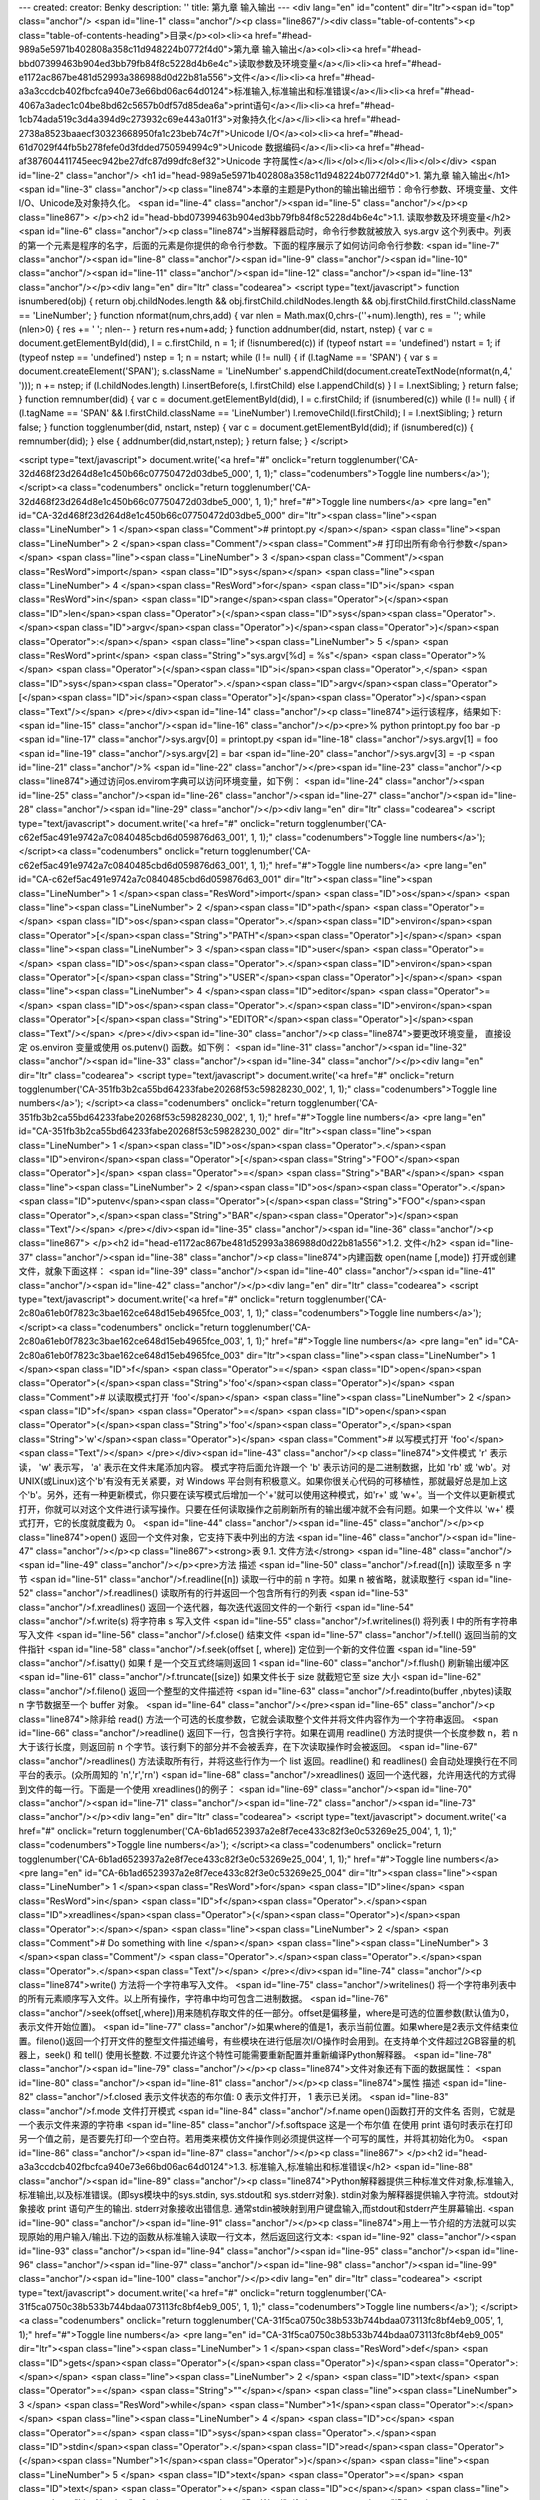---
created: 
creator: Benky
description: ''
title: 第九章 输入输出
---
<div lang="en" id="content" dir="ltr"><span id="top" class="anchor"/>
<span id="line-1" class="anchor"/><p class="line867"/><div class="table-of-contents"><p class="table-of-contents-heading">目录</p><ol><li><a href="#head-989a5e5971b402808a358c11d948224b0772f4d0">第九章 输入输出</a><ol><li><a href="#head-bbd07399463b904ed3bb79fb84f8c5228d4b6e4c">读取参数及环境变量</a></li><li><a href="#head-e1172ac867be481d52993a386988d0d22b81a556">文件</a></li><li><a href="#head-a3a3ccdcb402fbcfca940e73e66bd06ac64d0124">标准输入,标准输出和标准错误</a></li><li><a href="#head-4067a3adec1c04be8bd62c5657b0df57d85dea6a">print语句</a></li><li><a href="#head-1cb74ada519c3d4a394d9c273932c69e443a01f3">对象持久化</a></li><li><a href="#head-2738a8523baaecf30323668950fa1c23beb74c7f">Unicode I/O</a><ol><li><a href="#head-61d7029f44fb5b278fefe0d3fdded750594994c9">Unicode
数据编码</a></li><li><a href="#head-af387604411745eec942be27dfc87d99dfc8ef32">Unicode 字符属性</a></li></ol></li></ol></li></ol></div> <span id="line-2" class="anchor"/>
<h1 id="head-989a5e5971b402808a358c11d948224b0772f4d0">1. 第九章 输入输出</h1>
<span id="line-3" class="anchor"/><p class="line874">本章的主题是Python的输出输出细节：命令行参数、环境变量、文件I/O、Unicode及对象持久化。 <span id="line-4" class="anchor"/><span id="line-5" class="anchor"/></p><p class="line867">
</p><h2 id="head-bbd07399463b904ed3bb79fb84f8c5228d4b6e4c">1.1. 读取参数及环境变量</h2>
<span id="line-6" class="anchor"/><p class="line874">当解释器启动时，命令行参数就被放入 sys.argv 这个列表中。列表的第一个元素是程序的名字，后面的元素是你提供的命令行参数。下面的程序展示了如何访问命令行参数: <span id="line-7" class="anchor"/><span id="line-8" class="anchor"/><span id="line-9" class="anchor"/><span id="line-10" class="anchor"/><span id="line-11" class="anchor"/><span id="line-12" class="anchor"/><span id="line-13" class="anchor"/></p><div lang="en" dir="ltr" class="codearea">
<script type="text/javascript">
function isnumbered(obj) {
return obj.childNodes.length && obj.firstChild.childNodes.length && obj.firstChild.firstChild.className == 'LineNumber';
}
function nformat(num,chrs,add) {
var nlen = Math.max(0,chrs-(''+num).length), res = '';
while (nlen>0) { res += ' '; nlen-- }
return res+num+add;
}
function addnumber(did, nstart, nstep) {
var c = document.getElementById(did), l = c.firstChild, n = 1;
if (!isnumbered(c))
if (typeof nstart == 'undefined') nstart = 1;
if (typeof nstep  == 'undefined') nstep = 1;
n = nstart;
while (l != null) {
if (l.tagName == 'SPAN') {
var s = document.createElement('SPAN');
s.className = 'LineNumber'
s.appendChild(document.createTextNode(nformat(n,4,' ')));
n += nstep;
if (l.childNodes.length)
l.insertBefore(s, l.firstChild)
else
l.appendChild(s)
}
l = l.nextSibling;
}
return false;
}
function remnumber(did) {
var c = document.getElementById(did), l = c.firstChild;
if (isnumbered(c))
while (l != null) {
if (l.tagName == 'SPAN' && l.firstChild.className == 'LineNumber') l.removeChild(l.firstChild);
l = l.nextSibling;
}
return false;
}
function togglenumber(did, nstart, nstep) {
var c = document.getElementById(did);
if (isnumbered(c)) {
remnumber(did);
} else {
addnumber(did,nstart,nstep);
}
return false;
}
</script>

<script type="text/javascript">
document.write('<a href="#" onclick="return togglenumber(\'CA-32d468f23d264d8e1c450b66c07750472d03dbe5_000\', 1, 1);" \
class="codenumbers">Toggle line numbers<\/a>');
</script><a class="codenumbers" onclick="return togglenumber('CA-32d468f23d264d8e1c450b66c07750472d03dbe5_000', 1, 1);" href="#">Toggle line numbers</a>
<pre lang="en" id="CA-32d468f23d264d8e1c450b66c07750472d03dbe5_000" dir="ltr"><span class="line"><span class="LineNumber">   1 </span><span class="Comment"># printopt.py </span></span>
<span class="line"><span class="LineNumber">   2 </span><span class="Comment"/><span class="Comment"># 打印出所有命令行参数</span></span>
<span class="line"><span class="LineNumber">   3 </span><span class="Comment"/><span class="ResWord">import</span> <span class="ID">sys</span></span>
<span class="line"><span class="LineNumber">   4 </span><span class="ResWord">for</span> <span class="ID">i</span> <span class="ResWord">in</span> <span class="ID">range</span><span class="Operator">(</span><span class="ID">len</span><span class="Operator">(</span><span class="ID">sys</span><span class="Operator">.</span><span class="ID">argv</span><span class="Operator">)</span><span class="Operator">)</span><span class="Operator">:</span></span>
<span class="line"><span class="LineNumber">   5 </span>    <span class="ResWord">print</span> <span class="String">"sys.argv[%d] = %s"</span> <span class="Operator">%</span> <span class="Operator">(</span><span class="ID">i</span><span class="Operator">,</span> <span class="ID">sys</span><span class="Operator">.</span><span class="ID">argv</span><span class="Operator">[</span><span class="ID">i</span><span class="Operator">]</span><span class="Operator">)</span><span class="Text"/></span>
</pre></div><span id="line-14" class="anchor"/><p class="line874">运行该程序，结果如下: <span id="line-15" class="anchor"/><span id="line-16" class="anchor"/></p><pre>% python printopt.py foo bar -p
<span id="line-17" class="anchor"/>sys.argv[0] = printopt.py
<span id="line-18" class="anchor"/>sys.argv[1] = foo
<span id="line-19" class="anchor"/>sys.argv[2] = bar
<span id="line-20" class="anchor"/>sys.argv[3] = -p
<span id="line-21" class="anchor"/>%
<span id="line-22" class="anchor"/></pre><span id="line-23" class="anchor"/><p class="line874">通过访问os.envirom字典可以访问环境变量，如下例： <span id="line-24" class="anchor"/><span id="line-25" class="anchor"/><span id="line-26" class="anchor"/><span id="line-27" class="anchor"/><span id="line-28" class="anchor"/><span id="line-29" class="anchor"/></p><div lang="en" dir="ltr" class="codearea">
<script type="text/javascript">
document.write('<a href="#" onclick="return togglenumber(\'CA-c62ef5ac491e9742a7c0840485cbd6d059876d63_001\', 1, 1);" \
class="codenumbers">Toggle line numbers<\/a>');
</script><a class="codenumbers" onclick="return togglenumber('CA-c62ef5ac491e9742a7c0840485cbd6d059876d63_001', 1, 1);" href="#">Toggle line numbers</a>
<pre lang="en" id="CA-c62ef5ac491e9742a7c0840485cbd6d059876d63_001" dir="ltr"><span class="line"><span class="LineNumber">   1 </span><span class="ResWord">import</span> <span class="ID">os</span></span>
<span class="line"><span class="LineNumber">   2 </span><span class="ID">path</span> <span class="Operator">=</span> <span class="ID">os</span><span class="Operator">.</span><span class="ID">environ</span><span class="Operator">[</span><span class="String">"PATH"</span><span class="Operator">]</span></span>
<span class="line"><span class="LineNumber">   3 </span><span class="ID">user</span> <span class="Operator">=</span> <span class="ID">os</span><span class="Operator">.</span><span class="ID">environ</span><span class="Operator">[</span><span class="String">"USER"</span><span class="Operator">]</span></span>
<span class="line"><span class="LineNumber">   4 </span><span class="ID">editor</span> <span class="Operator">=</span> <span class="ID">os</span><span class="Operator">.</span><span class="ID">environ</span><span class="Operator">[</span><span class="String">"EDITOR"</span><span class="Operator">]</span><span class="Text"/></span>
</pre></div><span id="line-30" class="anchor"/><p class="line874">要更改环境变量， 直接设定 os.environ 变量或使用 os.putenv() 函数。如下例： <span id="line-31" class="anchor"/><span id="line-32" class="anchor"/><span id="line-33" class="anchor"/><span id="line-34" class="anchor"/></p><div lang="en" dir="ltr" class="codearea">
<script type="text/javascript">
document.write('<a href="#" onclick="return togglenumber(\'CA-351fb3b2ca55bd64233fabe20268f53c59828230_002\', 1, 1);" \
class="codenumbers">Toggle line numbers<\/a>');
</script><a class="codenumbers" onclick="return togglenumber('CA-351fb3b2ca55bd64233fabe20268f53c59828230_002', 1, 1);" href="#">Toggle line numbers</a>
<pre lang="en" id="CA-351fb3b2ca55bd64233fabe20268f53c59828230_002" dir="ltr"><span class="line"><span class="LineNumber">   1 </span><span class="ID">os</span><span class="Operator">.</span><span class="ID">environ</span><span class="Operator">[</span><span class="String">"FOO"</span><span class="Operator">]</span> <span class="Operator">=</span> <span class="String">"BAR"</span></span>
<span class="line"><span class="LineNumber">   2 </span><span class="ID">os</span><span class="Operator">.</span><span class="ID">putenv</span><span class="Operator">(</span><span class="String">"FOO"</span><span class="Operator">,</span><span class="String">"BAR"</span><span class="Operator">)</span><span class="Text"/></span>
</pre></div><span id="line-35" class="anchor"/><span id="line-36" class="anchor"/><p class="line867">
</p><h2 id="head-e1172ac867be481d52993a386988d0d22b81a556">1.2. 文件</h2>
<span id="line-37" class="anchor"/><span id="line-38" class="anchor"/><p class="line874">内建函数 open(name [,mode])  打开或创建文件，就象下面这样： <span id="line-39" class="anchor"/><span id="line-40" class="anchor"/><span id="line-41" class="anchor"/><span id="line-42" class="anchor"/></p><div lang="en" dir="ltr" class="codearea">
<script type="text/javascript">
document.write('<a href="#" onclick="return togglenumber(\'CA-2c80a61eb0f7823c3bae162ce648d15eb4965fce_003\', 1, 1);" \
class="codenumbers">Toggle line numbers<\/a>');
</script><a class="codenumbers" onclick="return togglenumber('CA-2c80a61eb0f7823c3bae162ce648d15eb4965fce_003', 1, 1);" href="#">Toggle line numbers</a>
<pre lang="en" id="CA-2c80a61eb0f7823c3bae162ce648d15eb4965fce_003" dir="ltr"><span class="line"><span class="LineNumber">   1 </span><span class="ID">f</span> <span class="Operator">=</span> <span class="ID">open</span><span class="Operator">(</span><span class="String">'foo'</span><span class="Operator">)</span>        <span class="Comment"># 以读取模式打开 'foo'</span></span>
<span class="line"><span class="LineNumber">   2 </span><span class="ID">f</span> <span class="Operator">=</span> <span class="ID">open</span><span class="Operator">(</span><span class="String">'foo'</span><span class="Operator">,</span><span class="String">'w'</span><span class="Operator">)</span>    <span class="Comment"># 以写模式打开 'foo'</span><span class="Text"/></span>
</pre></div><span id="line-43" class="anchor"/><p class="line874">文件模式 'r' 表示读， 'w' 表示写， 'a' 表示在文件末尾添加内容。 模式字符后面允许跟一个 'b' 表示访问的是二进制数据，比如 'rb' 或 'wb'。对 UNIX(或Linux)这个'b'有没有无关紧要，对 Windows 平台则有积极意义。如果你很关心代码的可移植性，那就最好总是加上这个'b'。另外，还有一种更新模式，你只要在读写模式后增加一个'+'就可以使用这种模式，如'r+' 或 'w+'。当一个文件以更新模式打开，你就可以对这个文件进行读写操作。只要在任何读取操作之前刷新所有的输出缓冲就不会有问题。如果一个文件以 'w+'
模式打开，它的长度就度截为 0。 <span id="line-44" class="anchor"/><span id="line-45" class="anchor"/></p><p class="line874">open() 返回一个文件对象，它支持下表中列出的方法 <span id="line-46" class="anchor"/><span id="line-47" class="anchor"/></p><p class="line867"><strong>表 9.1. 文件方法</strong> <span id="line-48" class="anchor"/><span id="line-49" class="anchor"/></p><pre>方法                      描述
<span id="line-50" class="anchor"/>f.read([n])               读取至多 n 字节
<span id="line-51" class="anchor"/>f.readline([n])           读取一行中的前 n 字符。如果 n 被省略，就读取整行
<span id="line-52" class="anchor"/>f.readlines()             读取所有的行并返回一个包含所有行的列表
<span id="line-53" class="anchor"/>f.xreadlines()            返回一个迭代器，每次迭代返回文件的一个新行
<span id="line-54" class="anchor"/>f.write(s)                将字符串 s 写入文件
<span id="line-55" class="anchor"/>f.writelines(l)           将列表 l 中的所有字符串写入文件
<span id="line-56" class="anchor"/>f.close()                 结束文件
<span id="line-57" class="anchor"/>f.tell()                  返回当前的文件指针
<span id="line-58" class="anchor"/>f.seek(offset [, where])  定位到一个新的文件位置
<span id="line-59" class="anchor"/>f.isatty()                如果 f 是一个交互式终端则返回 1
<span id="line-60" class="anchor"/>f.flush()                 刷新输出缓冲区
<span id="line-61" class="anchor"/>f.truncate([size])        如果文件长于 size 就截短它至 size 大小
<span id="line-62" class="anchor"/>f.fileno()                返回一个整型的文件描述符
<span id="line-63" class="anchor"/>f.readinto(buffer ,nbytes)读取 n 字节数据至一个 buffer 对象。
<span id="line-64" class="anchor"/></pre><span id="line-65" class="anchor"/><p class="line874">除非给 read() 方法一个可选的长度参数，它就会读取整个文件并将文件内容作为一个字符串返回。 <span id="line-66" class="anchor"/>readline() 返回下一行，包含换行字符。如果在调用 readline() 方法时提供一个长度参数 n，若 n 大于该行长度，则返回前 n 个字节。该行剩下的部分并不会被丢弃，在下次读取操作时会被返回。 <span id="line-67" class="anchor"/>readlines() 方法读取所有行，并将这些行作为一个 list 返回。readline() 和 readlines()
会自动处理换行在不同平台的表示。(众所周知的 '\n','\r','\r\n')  <span id="line-68" class="anchor"/>xreadlines() 返回一个迭代器，允许用迭代的方式得到文件的每一行。下面是一个使用 xreadlines()的例子： <span id="line-69" class="anchor"/><span id="line-70" class="anchor"/><span id="line-71" class="anchor"/><span id="line-72" class="anchor"/><span id="line-73" class="anchor"/></p><div lang="en" dir="ltr" class="codearea">
<script type="text/javascript">
document.write('<a href="#" onclick="return togglenumber(\'CA-6b1ad6523937a2e8f7ece433c82f3e0c53269e25_004\', 1, 1);" \
class="codenumbers">Toggle line numbers<\/a>');
</script><a class="codenumbers" onclick="return togglenumber('CA-6b1ad6523937a2e8f7ece433c82f3e0c53269e25_004', 1, 1);" href="#">Toggle line numbers</a>
<pre lang="en" id="CA-6b1ad6523937a2e8f7ece433c82f3e0c53269e25_004" dir="ltr"><span class="line"><span class="LineNumber">   1 </span><span class="ResWord">for</span> <span class="ID">line</span> <span class="ResWord">in</span> <span class="ID">f</span><span class="Operator">.</span><span class="ID">xreadlines</span><span class="Operator">(</span><span class="Operator">)</span><span class="Operator">:</span></span>
<span class="line"><span class="LineNumber">   2 </span>    <span class="Comment"># Do something with line </span></span>
<span class="line"><span class="LineNumber">   3 </span><span class="Comment"/>   <span class="Operator">.</span><span class="Operator">.</span><span class="Operator">.</span><span class="Text"/></span>
</pre></div><span id="line-74" class="anchor"/><p class="line874">write() 方法将一个字符串写入文件。 <span id="line-75" class="anchor"/>writelines() 将一个字符串列表中的所有元素顺序写入文件。以上所有操作，字符串中均可包含二进制数据。 <span id="line-76" class="anchor"/>seek(offset[,where])用来随机存取文件的任一部分。offset是偏移量，where是可选的位置参数(默认值为0，表示文件开始位置)。 <span id="line-77"
class="anchor"/>如果where的值是1，表示当前位置。如果where是2表示文件结束位置。fileno()返回一个打开文件的整型文件描述编号，有些模块在进行低层次I/O操作时会用到。在支持单个文件超过2GB容量的机器上，seek() 和 tell() 使用长整数. 不过要允许这个特性可能需要重新配置并重新编译Python解释器。 <span id="line-78" class="anchor"/><span id="line-79" class="anchor"/></p><p class="line874">文件对象还有下面的数据属性： <span id="line-80" class="anchor"/><span id="line-81" class="anchor"/></p><p class="line874">属性            描述 <span id="line-82"
class="anchor"/>f.closed        表示文件状态的布尔值: 0 表示文件打开， 1 表示已关闭。 <span id="line-83" class="anchor"/>f.mode          文件打开模式 <span id="line-84" class="anchor"/>f.name          open()函数打开的文件名 否则，它就是一个表示文件来源的字符串 <span id="line-85" class="anchor"/>f.softspace     这是一个布尔值 在使用 print 语句时表示在打印另一个值之前，是否要先打印一个空白符。若用类来模仿文件操作则必须提供这样一个可写的属性，并将其初始化为0。 <span id="line-86" class="anchor"/><span id="line-87" class="anchor"/></p><p
class="line867">
</p><h2 id="head-a3a3ccdcb402fbcfca940e73e66bd06ac64d0124">1.3. 标准输入,标准输出和标准错误</h2>
<span id="line-88" class="anchor"/><span id="line-89" class="anchor"/><p class="line874">Python解释器提供三种标准文件对象,标准输入,标准输出,以及标准错误。(即sys模块中的sys.stdin, sys.stdout和 sys.stderr对象). stdin对象为解释器提供输入字符流。stdout对象接收 print 语句产生的输出. stderr对象接收出错信息. 通常stdin被映射到用户键盘输入,而stdout和stderr产生屏幕输出. <span id="line-90" class="anchor"/><span id="line-91" class="anchor"/></p><p
class="line874">用上一节介绍的方法就可以实现原始的用户输入/输出.下边的函数从标准输入读取一行文本，然后返回这行文本: <span id="line-92" class="anchor"/><span id="line-93" class="anchor"/><span id="line-94" class="anchor"/><span id="line-95" class="anchor"/><span id="line-96" class="anchor"/><span id="line-97" class="anchor"/><span id="line-98" class="anchor"/><span id="line-99" class="anchor"/><span id="line-100" class="anchor"/></p><div lang="en" dir="ltr" class="codearea">
<script type="text/javascript">
document.write('<a href="#" onclick="return togglenumber(\'CA-31f5ca0750c38b533b744bdaa073113fc8bf4eb9_005\', 1, 1);" \
class="codenumbers">Toggle line numbers<\/a>');
</script><a class="codenumbers" onclick="return togglenumber('CA-31f5ca0750c38b533b744bdaa073113fc8bf4eb9_005', 1, 1);" href="#">Toggle line numbers</a>
<pre lang="en" id="CA-31f5ca0750c38b533b744bdaa073113fc8bf4eb9_005" dir="ltr"><span class="line"><span class="LineNumber">   1 </span><span class="ResWord">def</span> <span class="ID">gets</span><span class="Operator">(</span><span class="Operator">)</span><span class="Operator">:</span></span>
<span class="line"><span class="LineNumber">   2 </span>    <span class="ID">text</span> <span class="Operator">=</span> <span class="String">""</span></span>
<span class="line"><span class="LineNumber">   3 </span>    <span class="ResWord">while</span> <span class="Number">1</span><span class="Operator">:</span></span>
<span class="line"><span class="LineNumber">   4 </span>       <span class="ID">c</span> <span class="Operator">=</span> <span class="ID">sys</span><span class="Operator">.</span><span class="ID">stdin</span><span class="Operator">.</span><span class="ID">read</span><span class="Operator">(</span><span class="Number">1</span><span class="Operator">)</span></span>
<span class="line"><span class="LineNumber">   5 </span>       <span class="ID">text</span> <span class="Operator">=</span> <span class="ID">text</span> <span class="Operator">+</span> <span class="ID">c</span></span>
<span class="line"><span class="LineNumber">   6 </span>       <span class="ResWord">if</span> <span class="ID">c</span> <span class="Operator">==</span> <span class="String">'\n'</span><span class="Operator">:</span> <span class="ResWord">break</span></span>
<span class="line"><span class="LineNumber">   7 </span>    <span class="ResWord">return</span> <span class="ID">text</span><span class="Text"/></span>
</pre></div><span id="line-101" class="anchor"/><p class="line874">内建函数raw_input(prompt)也可以从stdin中读取并保存内容: <span id="line-102" class="anchor"/><span id="line-103" class="anchor"/><span id="line-104" class="anchor"/><span id="line-105" class="anchor"/></p><div lang="en" dir="ltr" class="codearea">
<script type="text/javascript">
document.write('<a href="#" onclick="return togglenumber(\'CA-18a41a2ae0835ba96dcf63f8383ff290682de07d_006\', 1, 1);" \
class="codenumbers">Toggle line numbers<\/a>');
</script><a class="codenumbers" onclick="return togglenumber('CA-18a41a2ae0835ba96dcf63f8383ff290682de07d_006', 1, 1);" href="#">Toggle line numbers</a>
<pre lang="en" id="CA-18a41a2ae0835ba96dcf63f8383ff290682de07d_006" dir="ltr"><span class="line"><span class="LineNumber">   1 </span><span class="ID">s</span> <span class="Operator">=</span> <span class="ID">raw_input</span><span class="Operator">(</span><span class="String">"type something : "</span><span class="Operator">)</span></span>
<span class="line"><span class="LineNumber">   2 </span><span class="ResWord">print</span> <span class="String">"You typed '%s'"</span> <span class="Operator">%</span> <span class="Operator">(</span><span class="ID">s</span><span class="Operator">,</span><span class="Operator">)</span><span class="Text"/></span>
</pre></div><span id="line-106" class="anchor"/><p class="line862">最后要说的是，键盘中断(通常是Ctrl+C)会引发<tt class="backtick">KeyboardInterrupt</tt>异常,该异常可以被异常处理语句捕获并处理。 <span id="line-107" class="anchor"/><span id="line-108" class="anchor"/></p><p class="line862">只要需要，sys.stdout、 sys.stdin及sys.stderr的值均可以使用其它文件对象进行替换。这样 print 语句和 raw_input 函数都会使用新值。在解释器启动时，sys.stdout, sys.stdin及sys.stderr可以分别使用sys.<span class="u">stdout</span>,
sys.<span class="u">stdin</span>, 和 sys.<span class="u">stderr</span>这三个名字来访问。 <span id="line-109" class="anchor"/><span id="line-110" class="anchor"/></p><p class="line874">注意某些场合 sys.stdout, sys.stdin及sys.stderr的默认值会被改变(通常程序运行在一个集成环境时).例如,当在IDLE下运行Python代码时, sys.stdin会被开发环境提供的一个行为类似文件对象的对象代替.在这样的场合,低层方法如read(),seek()可能会失效. <span id="line-111" class="anchor"/><span id="line-112" class="anchor"/></p><pre>《Python In a
Nutshell》(2003)
<span id="line-113" class="anchor"/>10.7.1 标准输出及标准错误
<span id="line-114" class="anchor"/>sys 模块有 stdout 和 stderr 属性, 这是用于输出的两个文件对象。 除非你使用某种 shell 重定向，输出内容将总是发送到执行脚本的终端上。当然现在几乎没有什么真正的终端了:这个所谓的终端通常是一个支持文本输入输出的窗口(比方windows下的一个 控制台 或unix下 一个 xterm 窗口).
<span id="line-115" class="anchor"/></pre><span id="line-116" class="anchor"/><span id="line-117" class="anchor"/><p class="line867">
</p><h2 id="head-4067a3adec1c04be8bd62c5657b0df57d85dea6a">1.4. print语句</h2>
<span id="line-118" class="anchor"/><span id="line-119" class="anchor"/><p class="line874">print语句将一个或多个对象的字符串表示输出到stdout对象. print可以能用逗号分割的一系列对象: <span id="line-120" class="anchor"/><span id="line-121" class="anchor"/></p><pre>print "The values are", x, y, z
<span id="line-122" class="anchor"/></pre><span id="line-123" class="anchor"/><p class="line874">解释器对每个对象调用str()函数来产生最终输出内容，然后再将这些字符串用空格连接起来,并在字符串最后添加一个换行符，最后输出到stdout对象.不过当 print 语句的最后有一个逗号时，就会用一个空格代替输出字符串最后的换行。 <span id="line-124" class="anchor"/><span id="line-125" class="anchor"/><span id="line-126" class="anchor"/><span id="line-127" class="anchor"/><span id="line-128" class="anchor"/><span id="line-129"
class="anchor"/></p><div lang="en" dir="ltr" class="codearea">
<script type="text/javascript">
document.write('<a href="#" onclick="return togglenumber(\'CA-06879d983f2001615b04725d47ecc40135b354c9_007\', 1, 1);" \
class="codenumbers">Toggle line numbers<\/a>');
</script><a class="codenumbers" onclick="return togglenumber('CA-06879d983f2001615b04725d47ecc40135b354c9_007', 1, 1);" href="#">Toggle line numbers</a>
<pre lang="en" id="CA-06879d983f2001615b04725d47ecc40135b354c9_007" dir="ltr"><span class="line"><span class="LineNumber">   1 </span><span class="ResWord">print</span> <span class="String">"The values are "</span><span class="Operator">,</span> <span class="ID">x</span><span class="Operator">,</span> <span class="ID">y</span><span class="Operator">,</span> <span class="ID">z</span><span class="Operator">,</span> <span class="ID">w</span></span>
<span class="line"><span class="LineNumber">   2 </span><span class="Comment"># 也可以使用两个print语句来打印出相同的字符</span></span>
<span class="line"><span class="LineNumber">   3 </span><span class="Comment"/><span class="ResWord">print</span> <span class="String">"The values are "</span><span class="Operator">,</span> <span class="ID">x</span><span class="Operator">,</span> <span class="ID">y</span><span class="Operator">,</span>   <span class="Comment"># Omits trailing newline</span></span>
<span class="line"><span class="LineNumber">   4 </span><span class="ResWord">print</span> <span class="ID">z</span><span class="Operator">,</span> <span class="ID">w</span><span class="Text"/></span>
</pre></div><span id="line-130" class="anchor"/><p class="line874">在第四章--操作符和表达式中介绍过的字符格式运算(%)能够实现字符串格式输出: <span id="line-131" class="anchor"/><span id="line-132" class="anchor"/></p><pre>print "The values are %d %7.5f %s" % (x,y,z) # 格式化输出/输入
<span id="line-133" class="anchor"/></pre><span id="line-134" class="anchor"/><p class="line862">通过对 print 语句添加 >>file 修饰能够将输出内容重定向到 file 文件对象.(file是一个可写的文件对象): <span id="line-135" class="anchor"/><span id="line-136" class="anchor"/><span id="line-137" class="anchor"/><span id="line-138" class="anchor"/><span id="line-139" class="anchor"/><span id="line-140" class="anchor"/></p><div lang="en" dir="ltr" class="codearea">
<script type="text/javascript">
document.write('<a href="#" onclick="return togglenumber(\'CA-6f736fb45c9bd7615f046b49f1fab5f026647b18_008\', 1, 1);" \
class="codenumbers">Toggle line numbers<\/a>');
</script><a class="codenumbers" onclick="return togglenumber('CA-6f736fb45c9bd7615f046b49f1fab5f026647b18_008', 1, 1);" href="#">Toggle line numbers</a>
<pre lang="en" id="CA-6f736fb45c9bd7615f046b49f1fab5f026647b18_008" dir="ltr"><span class="line"><span class="LineNumber">   1 </span><span class="ID">f</span> <span class="Operator">=</span> <span class="ID">open</span><span class="Operator">(</span><span class="String">"output"</span><span class="Operator">,</span><span class="String">"w"</span><span class="Operator">)</span></span>
<span class="line"><span class="LineNumber">   2 </span><span class="ResWord">print</span> <span class="Operator">>></span><span class="ID">f</span><span class="Operator">,</span> <span class="String">"hello world"</span></span>
<span class="line"><span class="LineNumber">   3 </span><span class="Operator">.</span><span class="Operator">.</span><span class="Operator">.</span></span>
<span class="line"><span class="LineNumber">   4 </span><span class="ID">f</span><span class="Operator">.</span><span class="ID">close</span><span class="Operator">(</span><span class="Operator">)</span><span class="Text"/></span>
</pre></div><span id="line-141" class="anchor"/><p class="line874">将格式输出与三引号字符串相结合是输出特殊文本的有效方式。假设你需要批量发送一些固定格式的短小信件,包含姓名,项目名,以及一个数字，象下面这样: <span id="line-142" class="anchor"/><span id="line-143" class="anchor"/></p><pre>Dear Mr. Bush,
<span id="line-144" class="anchor"/>Please send back my blender or pay me $50.00.
<span id="line-145" class="anchor"/>
<span id="line-146" class="anchor"/>                                     Sincerely yours,
<span id="line-147" class="anchor"/>
<span id="line-148" class="anchor"/>                                     Joe Python User
<span id="line-149" class="anchor"/></pre><span id="line-150" class="anchor"/><p class="line874">象下面这样做就OK: <span id="line-151" class="anchor"/><span id="line-152" class="anchor"/><span id="line-153" class="anchor"/><span id="line-154" class="anchor"/><span id="line-155" class="anchor"/><span id="line-156" class="anchor"/><span id="line-157" class="anchor"/><span id="line-158" class="anchor"/><span id="line-159" class="anchor"/><span id="line-160" class="anchor"/><span
id="line-161" class="anchor"/><span id="line-162" class="anchor"/><span id="line-163" class="anchor"/><span id="line-164" class="anchor"/></p><div lang="en" dir="ltr" class="codearea">
<script type="text/javascript">
document.write('<a href="#" onclick="return togglenumber(\'CA-4a591aafac2e934ce43c7cbfe38f1af0b363e43f_009\', 1, 1);" \
class="codenumbers">Toggle line numbers<\/a>');
</script><a class="codenumbers" onclick="return togglenumber('CA-4a591aafac2e934ce43c7cbfe38f1af0b363e43f_009', 1, 1);" href="#">Toggle line numbers</a>
<pre lang="en" id="CA-4a591aafac2e934ce43c7cbfe38f1af0b363e43f_009" dir="ltr"><span class="line"><span class="LineNumber">   1 </span><span class="ID">form</span> <span class="Operator">=</span> <span class="String">"""\</span></span>
<span class="line"><span class="LineNumber">   2 </span><span class="String">Dear %(name)s,</span></span>
<span class="line"><span class="LineNumber">   3 </span><span class="String">Please send back my %(item)s or pay me $%(amount)0.2f.</span></span>
<span class="line"><span class="LineNumber">   4 </span><span class="String"/></span>
<span class="line"><span class="LineNumber">   5 </span><span class="String">                                     Sincerely yours,</span></span>
<span class="line"><span class="LineNumber">   6 </span><span class="String"/></span>
<span class="line"><span class="LineNumber">   7 </span><span class="String">                                     Joe Python User</span></span>
<span class="line"><span class="LineNumber">   8 </span><span class="String">"""</span></span>
<span class="line"><span class="LineNumber">   9 </span><span class="ResWord">print</span> <span class="ID">form</span> <span class="Operator">%</span> <span class="Operator">{</span> <span class="String">'name'</span><span class="Operator">:</span> <span class="String">'Mr. Bush'</span><span class="Operator">,</span></span>
<span class="line"><span class="LineNumber">  10 </span>               <span class="String">'item'</span><span class="Operator">:</span> <span class="String">'blender'</span><span class="Operator">,</span></span>
<span class="line"><span class="LineNumber">  11 </span>               <span class="String">'amount'</span><span class="Operator">:</span> <span class="Number">50.00</span><span class="Operator">,</span></span>
<span class="line"><span class="LineNumber">  12 </span>             <span class="Operator">}</span><span class="Text"/></span>
</pre></div><span id="line-165" class="anchor"/><p class="line874">在输出多行多项目文本时,该方法简单有效,并且条理清晰。 <span id="line-166" class="anchor"/><span id="line-167" class="anchor"/></p><p class="line867">
</p><h2 id="head-1cb74ada519c3d4a394d9c273932c69e443a01f3">1.5. 对象持久化</h2>
<span id="line-168" class="anchor"/><span id="line-169" class="anchor"/><p class="line874">将一个对象内容保存到一个文件中，当再次需要该对象时通过读取这个文件重新生成该对象是很用的。你可以写一对函数通过读取和写入特定格式数据实现该功能，不过Python提供的 Pickle 和 shelve 模块可能是更好的选择. <span id="line-170" class="anchor"/><span id="line-171" class="anchor"/></p><p class="line874">Pickle 模块的 dump 方法可以方便的把一个对象保存到一个文件中.例如: <span
id="line-172" class="anchor"/><span id="line-173" class="anchor"/></p><p class="line874">import Pickle <span id="line-174" class="anchor"/>object = someObject() <span id="line-175" class="anchor"/>f = open(filename,'w') <span id="line-176" class="anchor"/>Pickle.dump(object, f)      # 保存对象 <span id="line-177" class="anchor"/><span id="line-178" class="anchor"/></p><p class="line874">之后可以用 load 方法重新得到该对象: <span id="line-179"
class="anchor"/><span id="line-180" class="anchor"/></p><p class="line874">import Pickle <span id="line-181" class="anchor"/>f = open(filename,'r') <span id="line-182" class="anchor"/>object = Pickle.load(f)   # 恢复对象 <span id="line-183" class="anchor"/><span id="line-184" class="anchor"/></p><p class="line874">shelve模块与Pickle做类似的工作,不过它将对象数据保存在一个字典格式的文本数据库中: <span id="line-185" class="anchor"/><span id="line-186"
class="anchor"/><span id="line-187" class="anchor"/><span id="line-188" class="anchor"/><span id="line-189" class="anchor"/><span id="line-190" class="anchor"/><span id="line-191" class="anchor"/><span id="line-192" class="anchor"/><span id="line-193" class="anchor"/></p><div lang="en" dir="ltr" class="codearea">
<script type="text/javascript">
document.write('<a href="#" onclick="return togglenumber(\'CA-2e74dda8cabf770bc1c11ee3595c46b8699a2a26_010\', 1, 1);" \
class="codenumbers">Toggle line numbers<\/a>');
</script><a class="codenumbers" onclick="return togglenumber('CA-2e74dda8cabf770bc1c11ee3595c46b8699a2a26_010', 1, 1);" href="#">Toggle line numbers</a>
<pre lang="en" id="CA-2e74dda8cabf770bc1c11ee3595c46b8699a2a26_010" dir="ltr"><span class="line"><span class="LineNumber">   1 </span><span class="ResWord">import</span> <span class="ID">shelve</span></span>
<span class="line"><span class="LineNumber">   2 </span><span class="ID">object</span> <span class="Operator">=</span> <span class="ID">someObject</span><span class="Operator">(</span><span class="Operator">)</span></span>
<span class="line"><span class="LineNumber">   3 </span><span class="ID">dbase</span> <span class="Operator">=</span> <span class="ID">shelve</span><span class="Operator">.</span><span class="ID">open</span><span class="Operator">(</span><span class="ID">filename</span><span class="Operator">)</span>    <span class="Comment"># 打开数据库</span></span>
<span class="line"><span class="LineNumber">   4 </span><span class="ID">dbase</span><span class="Operator">[</span><span class="String">'key'</span><span class="Operator">]</span> <span class="Operator">=</span> <span class="ID">object</span>            <span class="Comment"># 将对象保存在数据库中</span></span>
<span class="line"><span class="LineNumber">   5 </span><span class="Operator">.</span><span class="Operator">.</span><span class="Operator">.</span></span>
<span class="line"><span class="LineNumber">   6 </span><span class="ID">object</span> <span class="Operator">=</span> <span class="ID">dbase</span><span class="Operator">[</span><span class="String">'key'</span><span class="Operator">]</span>            <span class="Comment"># 恢复对象</span></span>
<span class="line"><span class="LineNumber">   7 </span><span class="ID">dbase</span><span class="Operator">.</span><span class="ID">close</span><span class="Operator">(</span><span class="Operator">)</span>                    <span class="Comment"># 关闭数据库</span><span class="Text"/></span>
</pre></div><span id="line-194" class="anchor"/><p class="line874">*注意*:只有支持序列化的对象才可以被保存在文件中。绝大多数Python对象都支持序列化。某些用于特殊目的的对象,例如用来维护系统内部状态的文件等，这样的对象是不能用这种方法来恢复的。关于Pickle和shelve模块的更多细节，参见附录A. <span id="line-195" class="anchor"/><span id="line-196" class="anchor"/></p><p class="line867">
</p><h2 id="head-2738a8523baaecf30323668950fa1c23beb74c7f">1.6. Unicode I/O</h2>
<span id="line-197" class="anchor"/><p class="line874">在系统内部，Unicode 字符串被表示为一个16位整数序列，8-bit 字符串则是一个字节序列, 绝大多数字符串操作被扩展为能够处理更宽范围的字符值。只要 Unicode 字符串被转换为字节流，就必然会产生一系列问题(需要解决)。首先,要考虑现有软件的兼容性, 对那些仅支持 ASCII或其它 8-bit的软件来说，将 Unicode字符串转化为 ASCII字符串是较好的方法。其次, 16-bit
字符占用两个字节，字节顺序问题虽然比较无聊但必须考虑。对一个Unicode字符 U+HHLL 来说, 小端法编码方案将低位字节放在前面, 即 LL HH；大端法编码方案则将高位字节放在前面,即 HH LL. 就因为这么点问题, 不指定编码方案，你就无法将原始 Unicode 数据写入文件. <span id="line-198" class="anchor"/><span id="line-199" class="anchor"/></p><p class="line874">要解决这些问题, 只能根据特定的编码规则将 Unicode 字符串进行客观表示。这些规则定义了如何将 Unicode
字符表示为字节序列。在第四章, 针对 unicode()及 s.encode() 首先介绍了编码规则。举例来说： <span id="line-200" class="anchor"/><span id="line-201" class="anchor"/><span id="line-202" class="anchor"/><span id="line-203" class="anchor"/><span id="line-204" class="anchor"/><span id="line-205" class="anchor"/></p><div lang="en" dir="ltr" class="codearea">
<script type="text/javascript">
document.write('<a href="#" onclick="return togglenumber(\'CA-4939813ad31d9ebba5a15eb7e3f4bde6464cbdba_011\', 1, 1);" \
class="codenumbers">Toggle line numbers<\/a>');
</script><a class="codenumbers" onclick="return togglenumber('CA-4939813ad31d9ebba5a15eb7e3f4bde6464cbdba_011', 1, 1);" href="#">Toggle line numbers</a>
<pre lang="en" id="CA-4939813ad31d9ebba5a15eb7e3f4bde6464cbdba_011" dir="ltr"><span class="line"><span class="LineNumber">   1 </span><span class="ID">a</span> <span class="Operator">=</span> <span class="String">u"M\u00fcller"</span></span>
<span class="line"><span class="LineNumber">   2 </span><span class="ID">b</span> <span class="Operator">=</span> <span class="String">"Hello World"</span></span>
<span class="line"><span class="LineNumber">   3 </span><span class="ID">c</span> <span class="Operator">=</span> <span class="ID">a</span><span class="Operator">.</span><span class="ID">encode</span><span class="Operator">(</span><span class="String">'utf-8'</span><span class="Operator">)</span>     <span class="Comment"># Convert a to a UTF-8 string </span></span>
<span class="line"><span class="LineNumber">   4 </span><span class="ID">d</span> <span class="Operator">=</span> <span class="ID">unicode</span><span class="Operator">(</span><span class="ID">b</span><span class="Operator">)</span>            <span class="Comment"># Convert b to a Unicode string</span><span class="Text"/></span>
</pre></div><span id="line-206" class="anchor"/><p class="line874">codecs 模块用类似的技术解决了 Unicode 的输入输出问题。 codecs 模块拥有一系列转换函数依据不同的编码方案完成字节数据和 Unicode 字符串的转换。通过调用 codecs.lookup(encoding) 函数来选择一种编码方案。这个函数返回一个包括四个元素的 tuple (enc_func, decode_func, stream_reader, stream_writer ). 举例来说: <span id="line-207" class="anchor"/><span id="line-208"
class="anchor"/><span id="line-209" class="anchor"/><span id="line-210" class="anchor"/><span id="line-211" class="anchor"/></p><div lang="en" dir="ltr" class="codearea">
<script type="text/javascript">
document.write('<a href="#" onclick="return togglenumber(\'CA-6f7a3580cd0c5fce04436a7494ba3e0ddf7f9cbb_012\', 1, 1);" \
class="codenumbers">Toggle line numbers<\/a>');
</script><a class="codenumbers" onclick="return togglenumber('CA-6f7a3580cd0c5fce04436a7494ba3e0ddf7f9cbb_012', 1, 1);" href="#">Toggle line numbers</a>
<pre lang="en" id="CA-6f7a3580cd0c5fce04436a7494ba3e0ddf7f9cbb_012" dir="ltr"><span class="line"><span class="LineNumber">   1 </span><span class="ResWord">import</span> <span class="ID">codecs</span></span>
<span class="line"><span class="LineNumber">   2 </span><span class="Operator">(</span><span class="ID">utf8_encode</span><span class="Operator">,</span> <span class="ID">utf8_decode</span><span class="Operator">,</span> <span class="ID">utf8_reader</span><span class="Operator">,</span> <span class="ID">utf8_writer</span><span class="Operator">)</span> <span class="Operator">=</span><span class="Error">
</span><span class="Error">\</span></span>
<span class="line"><span class="LineNumber">   3 </span>          <span class="ID">codecs</span><span class="Operator">.</span><span class="ID">lookup</span><span class="Operator">(</span><span class="String">'utf-8'</span><span class="Operator">)</span><span class="Text"/></span>
</pre></div><span id="line-212" class="anchor"/><p class="line862">enc_func (u [,errors ]) 函数接受一个 Unicode 字符串 u ，返回值是tuple(s , len).其中 s 是转码后的 8-bit 字符串(内容为 u 的一部分或全部),  len 是被成功转换的 Unicode 字符数. decode_func(s [,errors]) 函数接受一个 8-bit 字符串，返回值是 tuple(u, len)。其中 u 是一个 Unicode字符串(内容为 s 的一部分或全部)，len 是被成功转换的字符数。errors
决定转化过程中的错误如何处理，它的值可能是 'strict' 或 'ignore' 或 'replace'。若是 'strict'模式, 编码错误将引发<tt class="backtick"> UnicodeError</tt> 异常。 若是 'ignore' 模式, 编码错误将被忽略。若是 'replace' 模式，无法转换的编码将被替换为 '?' 字符(Unicode字符U+FFFD或8-bit字符 '?')。 <span id="line-213" class="anchor"/><span id="line-214" class="anchor"/></p><p class="line874">stream_reader
用来对文件对象进行封装，以支持 Unicode 数据读取. 调用 stream_reader (file) 返回封装后的文件对象，它的 read(), readline(), 及 readlines() 方法支持读取 Unicode 字符串数据. stream_writer 用来对文件对象进行封装，以支持将 Unicode 字符串写入文件。调用 stream_writer(file) 返回封装后的文件对象，它的 write() 和 writelines() 方法将 Unicode 字符串按给定的编码转换为字节流写入文件中。 <span id="line-215" class="anchor"/><span
id="line-216" class="anchor"/></p><p class="line874">下面的例子演示了如何使用这些方法处理 UTF-8 编码的 Unicode 数据: <span id="line-217" class="anchor"/><span id="line-218" class="anchor"/><span id="line-219" class="anchor"/><span id="line-220" class="anchor"/><span id="line-221" class="anchor"/><span id="line-222" class="anchor"/><span id="line-223" class="anchor"/><span id="line-224" class="anchor"/><span
id="line-225" class="anchor"/><span id="line-226" class="anchor"/><span id="line-227" class="anchor"/><span id="line-228" class="anchor"/><span id="line-229" class="anchor"/></p><div lang="en" dir="ltr" class="codearea">
<script type="text/javascript">
document.write('<a href="#" onclick="return togglenumber(\'CA-6f7486ecbc3710059578459b126a5b5c4b950dd4_013\', 1, 1);" \
class="codenumbers">Toggle line numbers<\/a>');
</script><a class="codenumbers" onclick="return togglenumber('CA-6f7486ecbc3710059578459b126a5b5c4b950dd4_013', 1, 1);" href="#">Toggle line numbers</a>
<pre lang="en" id="CA-6f7486ecbc3710059578459b126a5b5c4b950dd4_013" dir="ltr"><span class="line"><span class="LineNumber">   1 </span><span class="Comment"># 输出 Unicode 数据到文件</span></span>
<span class="line"><span class="LineNumber">   2 </span><span class="Comment"/><span class="ID">ustr</span> <span class="Operator">=</span> <span class="String">u'M\u00fcller'</span>         <span class="Comment"># 一个Unicode 字符串</span></span>
<span class="line"><span class="LineNumber">   3 </span></span>
<span class="line"><span class="LineNumber">   4 </span><span class="ID">outf</span> <span class="Operator">=</span> <span class="ID">utf8_writer</span><span class="Operator">(</span><span class="ID">open</span><span class="Operator">(</span><span class="String">'foo'</span><span class="Operator">,</span><span class="String">'w'</span><span class="Operator">)</span><span class="Operator">)</span>
<span class="Comment"># 创建 UTF-8 字节流</span></span>
<span class="line"><span class="LineNumber">   5 </span><span class="ID">outf</span><span class="Operator">.</span><span class="ID">write</span><span class="Operator">(</span><span class="ID">ustr</span><span class="Operator">)</span></span>
<span class="line"><span class="LineNumber">   6 </span><span class="ID">outf</span><span class="Operator">.</span><span class="ID">close</span><span class="Operator">(</span><span class="Operator">)</span></span>
<span class="line"><span class="LineNumber">   7 </span></span>
<span class="line"><span class="LineNumber">   8 </span><span class="Comment"># 从一个文件读取 unicode 数据 </span></span>
<span class="line"><span class="LineNumber">   9 </span><span class="Comment"/><span class="ID">infile</span> <span class="Operator">=</span> <span class="ID">utf8_reader</span><span class="Operator">(</span><span class="ID">open</span><span class="Operator">(</span><span class="String">'bar'</span><span class="Operator">)</span><span class="Operator">)</span></span>
<span class="line"><span class="LineNumber">  10 </span><span class="ID">ustr</span> <span class="Operator">=</span> <span class="ID">infile</span><span class="Operator">.</span><span class="ID">read</span><span class="Operator">(</span><span class="Operator">)</span></span>
<span class="line"><span class="LineNumber">  11 </span><span class="ID">infile</span><span class="Operator">.</span><span class="ID">close</span><span class="Operator">(</span><span class="Operator">)</span><span class="Text"/></span>
</pre></div><span id="line-230" class="anchor"/><p class="line862">当处理 Unicode文件时, 数据编码通常内嵌在文件本身当中。举例来说，XML 解析器根据文件的前几个字节'<?xml ...>' 来判断文件编码. 如果最初的四个值是 3C 3F 78 6D ('<?xm'), 就认为编码是 UTF-8. 如果最初的四个值是 00 3C 00 3F 或 3C 00 3F 00, 就认为编码是 UTF-16 大端表示方案 或 UTF-16 小端表示方案。 文档编码可能出现在 MIME
头或者做为其它文档元素的一个属性。举例来说： <span id="line-231" class="anchor"/><span id="line-232" class="anchor"/></p><pre><?xml ... encoding="ISO-8859-1" .... ?>
<span id="line-233" class="anchor"/></pre><span id="line-234" class="anchor"/><span id="line-235" class="anchor"/><p class="line874">用类似下面的代码来读取文档的编码： <span id="line-236" class="anchor"/><span id="line-237" class="anchor"/><span id="line-238" class="anchor"/><span id="line-239" class="anchor"/><span id="line-240" class="anchor"/><span id="line-241" class="anchor"/><span
id="line-242" class="anchor"/><span id="line-243" class="anchor"/><span id="line-244" class="anchor"/></p><div lang="en" dir="ltr" class="codearea">
<script type="text/javascript">
document.write('<a href="#" onclick="return togglenumber(\'CA-1d4779def99fead6ab1094816a25478a15805b26_014\', 1, 1);" \
class="codenumbers">Toggle line numbers<\/a>');
</script><a class="codenumbers" onclick="return togglenumber('CA-1d4779def99fead6ab1094816a25478a15805b26_014', 1, 1);" href="#">Toggle line numbers</a>
<pre lang="en" id="CA-1d4779def99fead6ab1094816a25478a15805b26_014" dir="ltr"><span class="line"><span class="LineNumber">   1 </span><span class="ID">f</span> <span class="Operator">=</span> <span class="ID">open</span><span class="Operator">(</span><span class="String">"somefile"</span><span class="Operator">)</span></span>
<span class="line"><span class="LineNumber">   2 </span><span class="Comment"># Determine encoding </span></span>
<span class="line"><span class="LineNumber">   3 </span><span class="Comment"/><span class="Operator">.</span><span class="Operator">.</span><span class="Operator">.</span></span>
<span class="line"><span class="LineNumber">   4 </span><span class="Operator">(</span><span class="ID">encoder</span><span class="Operator">,</span><span class="ID">decoder</span><span class="Operator">,</span><span class="ID">reader</span><span class="Operator">,</span><span class="ID">writer</span><span class="Operator">)</span> <span class="Operator">=</span> <span
class="ID">codecs</span><span class="Operator">.</span><span class="ID">lookup</span><span class="Operator">(</span><span class="ID">encoding</span><span class="Operator">)</span></span>
<span class="line"><span class="LineNumber">   5 </span><span class="ID">f</span> <span class="Operator">=</span> <span class="ID">reader</span><span class="Operator">(</span><span class="ID">f</span><span class="Operator">)</span>    <span class="Comment"># Wrap file with Unicode reader </span></span>
<span class="line"><span class="LineNumber">   6 </span><span class="ID">data</span> <span class="Operator">=</span> <span class="ID">f</span><span class="Operator">.</span><span class="ID">read</span><span class="Operator">(</span><span class="Operator">)</span>  <span class="Comment"># Read Unicode data </span></span>
<span class="line"><span class="LineNumber">   7 </span><span class="ID">f</span><span class="Operator">.</span><span class="ID">close</span><span class="Operator">(</span><span class="Operator">)</span><span class="Text"/></span>
</pre></div><span id="line-245" class="anchor"/><p class="line867">
</p><h3 id="head-61d7029f44fb5b278fefe0d3fdded750594994c9">1.6.1. Unicode 数据编码</h3>
<span id="line-246" class="anchor"/><p class="line874">表 9.2 列出了codecs模块中目前正在使用的所有编码 <span id="line-247" class="anchor"/><span id="line-248" class="anchor"/></p><p class="line867"><strong>表 9.2. codecs 模块中的全部编码器</strong> <span id="line-249" class="anchor"/><span id="line-250" class="anchor"/></p><pre>编码                              描述
<span id="line-251" class="anchor"/>'ascii'                         ASCII 编码
<span id="line-252" class="anchor"/>'latin-1', 'iso-8859-1'         Latin-1 或 ISO-8859-1 编码
<span id="line-253" class="anchor"/>'utf-8'                         8-bit 变长编码
<span id="line-254" class="anchor"/>'utf-16'                        16-bit 变长编码
<span id="line-255" class="anchor"/>'utf-16-le'                     UTF-16, 显式小端编码方案
<span id="line-256" class="anchor"/>'utf-16-be'                     UTF-16, 显式大端编码方案
<span id="line-257" class="anchor"/>'unicode-escape'                和 u"string " 格式相同
<span id="line-258" class="anchor"/>'raw-unicode-escape'            和 ur"string "格式相同
<span id="line-259" class="anchor"/></pre><span id="line-260" class="anchor"/><span id="line-261" class="anchor"/><p class="line874">下面的段落描述了各种编码的细节： <span id="line-262" class="anchor"/><span id="line-263" class="anchor"/></p><p class="line874">'ascii' 编码: <span id="line-264" class="anchor"/><span id="line-265" class="anchor"/></p><p class="line874">'ascii' 编码,
字符值的范围被限制在[0,0x7f] 和 [U+0000, U+007F]。超出这个范围的任何字符都是非法的。 <span id="line-266" class="anchor"/><span id="line-267" class="anchor"/></p><p class="line874">'iso-8859-1' 或 'latin-1' 编码: <span id="line-268" class="anchor"/><span id="line-269" class="anchor"/></p><p class="line874">字符可以是任意的 8-bit 值([0,0xff] 及 [U+0000, U+00FF]). 取值范围 [0,0x7f]
内的字符对应 ASCII 字符集，取值范围 [0x80,0xff] 内的字符对应 ISO-8859-1 或 扩展 ASCII 字符集。超出 [0,0xff] 取值范围的任何字符都会造成错误。 <span id="line-270" class="anchor"/><span id="line-271" class="anchor"/></p><p class="line874">'utf-8' 编码: <span id="line-272" class="anchor"/><span id="line-273" class="anchor"/></p><p class="line874">UTF-8
是一种变长编码，它能表示所有的Unicode字符。一个单独的字节用来表示值为 0–127 的 ASCII 字符。所有其它字符均被表示为多字节序列(双字节或3字节)。这些字节的编码见下表 <span id="line-274" class="anchor"/><span id="line-275" class="anchor"/></p><pre>Unicode 字符              Byte 0                    Byte 1                  Byte 2
<span id="line-276" class="anchor"/>U+0000 - U+007F          0nnnnnnn
<span id="line-277" class="anchor"/>U+007F - U+07FF          110nnnnn                  10nnnnnn
<span id="line-278" class="anchor"/>U+0800 - U+FFFF          1110nnnn                  10nnnnnn                 10nnnnnn
<span id="line-279" class="anchor"/></pre><span id="line-280" class="anchor"/><span id="line-281" class="anchor"/><p class="line874">对两字节序列, 第一个字节的前三个比特总是 110. 对三字节序列, 第一个字节的前三个比特总是 1110. 多字节序列的所有后来字节的前两个比特都是 10。 <span id="line-282" class="anchor"/><span id="line-283" class="anchor"/></p><p class="line862">UTF-8
格式一个字符最多可以使用六个字节。 Python 中, 四字节 UTF-8 序列被称为代理对，用来对一对 Unicode 字符进行编码。 这一对字符的取值都在[U+D800, U+DFFF]范围内并组合成一个 20-bit 的值. 代理对这样编码:四字节序列 111100nn 10nnnnnn 10nnmmmm 10mmmmmm 被编码成这样一对： U+D800 + N , U+DC00 + M , 其中 N 是高10位， M 是低十位。五字节和六字节 UTF-8 序列(开始位分别为 111110 和 1111110)
用来对32比特值的Unicode字符进行编码。Python目前不支持五字节和六字节UTF-8序列。如果数据流中存在这样的数据会引发 <tt class="backtick">UnicodeError</tt> 异常。 <span id="line-284" class="anchor"/><span id="line-285" class="anchor"/></p><p class="line862">UTF-8 编码对旧程序支持的相当好. 首先，标准 ASCII 字符的编码没有发生任何改变。这意味着 UTF-8 编码的 ASCII 字符串与传统的 ASCII
字符串完全相同。其次， UTF-8 编码的多字节序列未内嵌 null 字节。这样现有的基于 C 库的软件和程序所使用的 null-结尾的 8-bit 字符串可以与 UTF-8 字符串相容. 最后，UTF-8 编码 保留了字符串的字典顺序。也就是说如果 a 和 b 是 Unicode 字符串并且 a < b, 则当 a 和 b被转化为UTF-8编码后， a < b 仍然成立。因此，写给 ASCII 字符串的排序算法及其它与顺序有关的算法也一样可以工作在 UTF-8 编码上。
<span id="line-286" class="anchor"/><span id="line-287" class="anchor"/></p><p class="line874">'utf-16' , 'utf-16-be' , and 'utf-16-le' 编码: <span id="line-288" class="anchor"/><span id="line-289" class="anchor"/></p><p class="line874">UTF-16 是一种变长16位编码，其中 Unicode 被记录为 16-bit 值。如果未指定字节顺序，则默认为大端法编码方案。另外，一个特殊的字符 U+FEFF
可以用来显式的标记UTF-16 数据流的字节顺序。.大端编码方案, U+FEFF 字符表示 zero-width nonbreaking space, 而 U+FFFE 则是一个非法的 Unicode字符。因此，编码器可以使用这个字节顺序 FE FF 或 FF FE 来判断字节顺序。当读取 Unicode 数据时,Python会自动移去这个标志。 <span id="line-290" class="anchor"/><span id="line-291" class="anchor"/></p><p class="line874">'utf-16-be' 编码 显式指定届UTF-16
大端编码(big endian), 'utf-16-le' 显式指定 UTF-16 小端编码(little ending)。 <span id="line-292" class="anchor"/><span id="line-293" class="anchor"/></p><p class="line874">尽管已经有多种 UTF-16 的扩展以支持更多字符，目前的 Python 并不支持任何这样的扩展。 <span id="line-294" class="anchor"/><span id="line-295" class="anchor"/></p><p class="line874">'unicode-escape' 及
'raw-unicode-escape' 编码: <span id="line-296" class="anchor"/><span id="line-297" class="anchor"/></p><p class="line874">这些编码方法被用来转换 Unicode 字符串到 Python使用的 Unicode 字符串及原始Unicode字符串。举例来说： <span id="line-298" class="anchor"/><span id="line-299" class="anchor"/><span id="line-300" class="anchor"/><span id="line-301" class="anchor"/></p><div lang="en"
dir="ltr" class="codearea">
<script type="text/javascript">
document.write('<a href="#" onclick="return togglenumber(\'CA-aefa0239738658dc6935b99a96d6e486a8a1bc3b_015\', 1, 1);" \
class="codenumbers">Toggle line numbers<\/a>');
</script><a class="codenumbers" onclick="return togglenumber('CA-aefa0239738658dc6935b99a96d6e486a8a1bc3b_015', 1, 1);" href="#">Toggle line numbers</a>
<pre lang="en" id="CA-aefa0239738658dc6935b99a96d6e486a8a1bc3b_015" dir="ltr"><span class="line"><span class="LineNumber">   1 </span><span class="ID">s</span> <span class="Operator">=</span> <span class="String">u'\u14a8\u0345\u2a34'</span></span>
<span class="line"><span class="LineNumber">   2 </span><span class="ID">t</span> <span class="Operator">=</span> <span class="ID">s</span><span class="Operator">.</span><span class="ID">encode</span><span class="Operator">(</span><span class="String">'unicode-escape'</span><span class="Operator">)</span>   <span class="Comment">#t = '\u14a8\u0345\u2a34'</span><span
class="Text"/></span>
</pre></div><span id="line-302" class="anchor"/><p class="line867">
</p><h3 id="head-af387604411745eec942be27dfc87d99dfc8ef32">1.6.2. Unicode 字符属性</h3>
<span id="line-303" class="anchor"/><p class="line874">除了实现输入输出之外, 使用 Unicode 的程序必然会有测试 Unicode 字符属性的需要（是否大小写、是否数字、是否空白等等）。 unicodedata 模块提供了这些 unicode字符数据库。. 常规字符属性可以通过 unicodedata.category(c) 函数得到. 例如, unicodedata.category(u"A") 返回 'Lu', 表示这个字符是一个大写字符。更多关于Unicode
字符数据库及 unicodedata 模块的细节，请参阅附录A。 <span id="line-304" class="anchor"/><span id="bottom" class="anchor"/></p></div>

